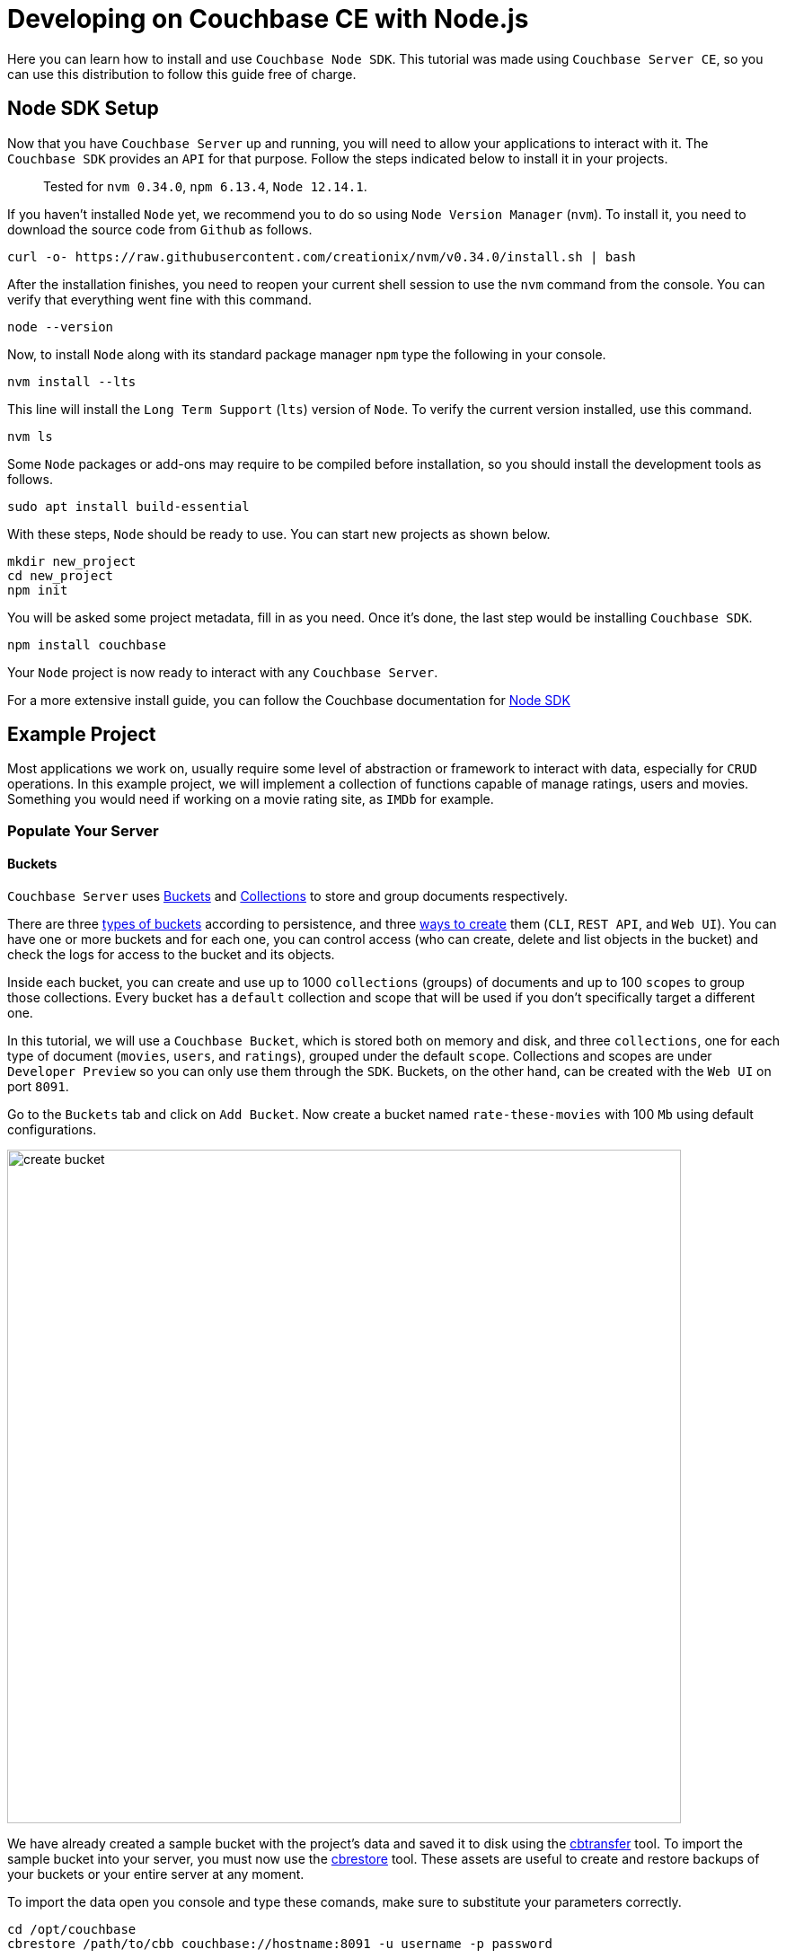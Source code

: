 // :doctype: book

//English | link:tutorial_es.html[Español]

= Developing on Couchbase CE with Node.js

Here you can learn how to install and use `Couchbase Node SDK`. This tutorial was made using `Couchbase Server CE`, so you can use this distribution to follow this guide free of charge.

== Node SDK Setup

Now that you have `Couchbase Server` up and running, you will need to allow your applications to interact with it. The `Couchbase SDK` provides an `API` for that purpose. Follow the steps indicated below to install it in your projects.

____
Tested for `nvm 0.34.0`, `npm 6.13.4`, `Node 12.14.1`.
____

If you haven't installed `Node` yet, we recommend you to do so using `Node Version Manager` (`nvm`). To install it, you need to download the source code from `Github` as follows.

[source,bash]
----
curl -o- https://raw.githubusercontent.com/creationix/nvm/v0.34.0/install.sh | bash
----

After the installation finishes, you need to reopen your current shell session to use the `nvm` command from the console. You can verify that everything went fine with this command.

[source,bash]
----
node --version
----

Now, to install `Node` along with its standard package manager `npm` type the following in your console.

[source,bash]
----
nvm install --lts
----

This line will install the `Long Term Support` (`lts`) version of `Node`. To verify the current version installed, use this command.

[source,bash]
----
nvm ls
----

Some `Node` packages or add-ons may require to be compiled before installation, so you should install the development tools as follows.

[source,bash]
----
sudo apt install build-essential
----

With these steps, `Node` should be ready to use. You can start new projects as shown below.

[source,bash]
----
mkdir new_project
cd new_project
npm init
----

You will be asked some project metadata, fill in as you need. Once it's done, the last step would be installing `Couchbase SDK`.

[source,bash]
----
npm install couchbase
----

Your `Node` project is now ready to interact with any `Couchbase Server`.

For a more extensive install guide, you can follow the Couchbase documentation for https://docs.couchbase.com/nodejs-sdk/current/hello-world/start-using-sdk.html[Node SDK]

== Example Project

Most applications we work on, usually require some level of abstraction or framework to interact with data, especially for `CRUD` operations. In this example project, we will implement a collection of functions capable of manage ratings, users and movies. Something you would need if working on a movie rating site, as `IMDb` for example.

=== Populate Your Server

==== Buckets

`Couchbase Server` uses https://docs.couchbase.com/server/6.5/learn/buckets-memory-and-storage/buckets-memory-and-storage.html[Buckets] and https://docs.couchbase.com/server/6.5/developer-preview/collections/collections-overview.html[Collections] to store and group documents respectively.

There are three https://docs.couchbase.com/server/6.5/learn/buckets-memory-and-storage/buckets.html[types of buckets] according to persistence, and three https://docs.couchbase.com/server/6.5/clustersetup/create-bucket.html[ways to create] them (`CLI`, `REST API`, and `Web UI`). You can have one or more buckets and for each one, you can control access (who can create, delete and list objects in the bucket) and check the logs for access to the bucket and its objects.

Inside each bucket, you can create and use up to 1000 `collections` (groups) of documents and up to 100 `scopes` to group those collections. Every bucket has a `default` collection and scope that will be used if you don't specifically target a different one.

In this tutorial, we will use a `Couchbase Bucket`, which is stored both on memory and disk, and three `collections`, one for each type of document (`movies`, `users`, and `ratings`), grouped under the default `scope`. Collections and scopes are under `Developer Preview` so you can only use them through the `SDK`. Buckets, on the other hand, can be created with the `Web UI` on port `8091`.

Go to the `Buckets` tab and click on `Add Bucket`. Now create a bucket named `rate-these-movies` with 100 `Mb` using default configurations.

image::create_bucket.gif[,750]

We have already created a sample bucket with the project's data and saved it to disk using the https://docs.couchbase.com/server/6.5/cli/cbtransfer-tool.html[cbtransfer] tool. To import the sample bucket into your server, you must now use the https://docs.couchbase.com/server/6.5/cli/cbrestore-tool.html[cbrestore] tool. These assets are useful to create and restore backups of your buckets or your entire server at any moment.

To import the data open you console and type these comands, make sure to substitute your parameters correctly.

[source,bash]
----
cd /opt/couchbase
cbrestore /path/to/cbb couchbase://hostname:8091 -u username -p password
----

If everything went well, you should see this message on the console.

[source,bash]
----
[####################] 100.0% (138/estimated 138 msgs)
bucket: b'rate-these-movies', msgs transferred...
       :                total |       last |    per sec
 byte  :               198972 |     198972 |  3161194.6
done
----

==== Indexes

https://docs.couchbase.com/server/6.5/learn/services-and-indexes/indexes/indexes.html[Indexes] enhance the performance of query and search operations, especially as the `buckets` grow in size. Creating secondary indexes (`GSI`) on the document values will also let you perform `JOIN` operations `ON` those.

You can manage `Indexes` through the `SDK`, this time however we will do it from the `Web UI`. Click the `Query` tab, and execute the follow line to create the primary index of our bucket.

[source,SQL]
----
CREATE PRIMARY INDEX `movies_primary` ON `rate-these-movies`
----

image::execute_query.gif[,750]

Then, execute

[source,SQL]
----
CREATE INDEX `movies_secondary_movie` ON `rate-these-movies`(`id_movie`)
----

[source,SQL]
----
CREATE INDEX `movies_secondary_user` ON `rate-these-movies`(`id_user`)
----

to create the secondary indexes needed to perform ``JOIN``s between movies, users and ratings.

You just executed `N1QL` queries on your server, keep reading to learn how to run them using the `SDK` as well.

==== Visualize

The simplest way to verify your data state, and quickly access a particular document, is through `Web UI`. Go to `Buckets` tab, and click the `Documents` button on any bucket.

image::view_bucket.gif[,750]

Click each document for a more extended view, or set some filters to make a specific search.

image::filter_documents.gif[,750]

=== Using the SDK

`Couchbase SDK` provides you with multiple ways to manipulate data:

* https://docs.couchbase.com/nodejs-sdk/current/concept-docs/documents.html#primitive-key-value-operations[Core operations] or key-value operations, are quite basic and will allow you to work with your data similar to how you would do with a dictionary. But, if you want to perform more complex operations like filters or joins, you would have to implement those behaviors on the client-side. Also, they work with the full document, rather than the exact values you may need.
* https://docs.couchbase.com/nodejs-sdk/current/howtos/subdocument-operations.html[Sub-document operations] can target specific values in a document. Use these operations to save bandwidth, and be more efficient when consulting partial data.
* https://docs.couchbase.com/nodejs-sdk/current/howtos/n1ql-queries-with-sdk.html[N1QL] is an expressive, powerful, and complete `SQL` dialect for querying, transforming, and manipulating `JSON` data. These queries will be interpreted by the server and transformed into core operations. Most queries will require the creation of indexes to join other buckets or decreasing query latency.

==== Connect

Let's see now how to establish a connection to the server using the SDK to open our previously created bucket `rate-these-movies`.

This step requires credentials, as a shortcut, you could use the ones used to set up the cluster. Although we don't recommend this for a production deployment, it fits this tutorial purpose. If you wish to create new credentials with specific permissions, you can follow this https://docs.couchbase.com/server/6.5/manage/manage-security/manage-users-and-roles.html#creating-and-managing-users-with-the-UI[link].

To gain access to the server, you can use the `Cluster` class. An instance of this class can be used to open buckets and manage data through queries and other operations.

[source,javascript]
----
var cluster = new couchbase.Cluster('couchbase://' + hostname,
                {
                    username: username,
                    password: password
                })
var bucket = cluster.bucket(bucket_name)
----

You don't need to explicitly disconnect from the server, this will be performed automatically when the instance falls off your code's scope.

==== Core Operations

When you need to simply insert, delete or retrieve a particular document, of which you know its `ID`, the recommended approach would be to use core operations.

For inserting a document, you can use any of the operations below, the only difference between them is how they react to previously existing documents:

* `insert` will only create the document if the given `ID` is not found within the database.
* `replace` will only replace the document if the given `ID` already exists within the database.
* `upsert` will always replace the document, ignoring whether the `ID` has already existed or not.

Most times, `upsert` would be the safest choice, let's use it to add a rating, a standard operation in any rating site.

[source,javascript]
----
var rating_json = { movie_id: movie_id, user_id: user_id, value: value }

var answer = await bucket
                    .collection('ratings')
                    .upsert(rating_id, rating_json)
                    .catch((reason) => console.log(reason));
if (answer) {
    console.log('OK')
}
----

Notice the use of `collection` to target a specific group of documents. Through this tutorial we will use `console.log` to print answers and give feedback, if you are working on a web site, that's where you would render a view with the data returned by `Couchbase Server`.

Operations like `replace` or `upsert` can be used to update an existing document. However, remember this will send the full document to the cluster, so as a rule of thumb, do this only when more than half of the values have changed. Later on, we will explain how to update data more efficiently when changes are minimal.

To retrieve documents previously inserted in a bucket, use the `get` operation. You can use it now to check the test `rating` we just inserted in the server.

[source,javascript]
----
var answer = await bucket
                    .collection('ratings')
                    .get(rating_id)
                    .catch((reason) => console.log(reason));
if (answer) {
    console.log(answer.value)
}
----

If a user wishes to remove its rating from our server, use the `remove` operation. Try it by removing the `rating` you have been using until now.

[source,javascript]
----
var answer = await bucket
                    .collection('ratings')
                    .remove(rating_id)
                    .catch((reason) => console.log(reason));
if (answer) {
    console.log('OK')
}
----

==== Sub-document Operations

Apps will commonly need to change data: ratings for instance, or some miss-typed name. Most of the time this means changing a particular value, not an entire document. For example, a user document may contain a name, a country, and an age, but you only want to update the country the user is currently living. When this situation presents, you should use sub-document operations to target those specific values and reduce network traffic.

Code bellow shows you how to retrieve a particular value from a particular user.

[source,javascript]
----
var answer = await bucket
                    .collection('users')
                    .lookupIn(user_id, [couchbase.LookupInSpec.get('country')])
                    .catch((reason) => console.log(reason));
if (answer) {
    answer.results.forEach((result) => {
        console.log(result.value)
    })
}
----

Notice how we target a particular document with `lookupIn`, then use `get` to retrieve the value we want, in this case, the country.

On the other hand, if a user moves to another country and wishes to update its profile, you can do something like this.

[source,javascript]
----
var answer = await bucket
                    .collection('users')
                    .mutateIn(user_id, [couchbase.MutateInSpec.upsert('country', country)])
                    .catch((reason) => console.log(reason));
if (answer) {
    console.log('OK')
}
----

Now we use `mutateIn` to target the document we want to change, and then `upsert` to modify its country value.

==== N1QL Queries

These queries allow us to find and work better with associated documents, as usually required by most applications. For example, if we intend to remove a movie, which has ratings referring to it.

Parameters for the query can be passed in an `object`, grouped in an `array`. They can get referenced in the query with `$` and the position of the array plus 1.

[source,javascript]
----
var answer_single = await cluster
                            .query('DELETE FROM `rate-these-movies` USE KEYS $1', { parameters: [movie_id] })
                            .catch((reason) => console.log(reason));
var answer_linked = await cluster
                            .query('DELETE FROM `rate-these-movies` WHERE id_movie=$1', { parameters: [movie_id] })
                            .catch((reason) => console.log(reason));
if (answer_single && answer_linked) console.log('OK')
----

Appreciate the simplicity and resemblance to an `SQL` query, just refer the bucket as you would with a table.

Another example, most read operations target a subset of data or require some aggregation or augmentation to be performed. So, once again, we will depend on `N1QL` queries, in this case, to get the top 5 rated movies along with its average rating.

Since we are joining the data of a bucket with itself we use aliases.

[source,javascript]
----
var answer = await cluster
                    .query('SELECT a.name AS name, AVG(b.`value`) AS avg FROM `rate-these-movies` AS a JOIN `rate-these-movies` AS b ON META(a).id=b.id_movie GROUP BY a.name ORDER BY avg DESC LIMIT 5')
                    .catch((reason) => console.log(reason));
if (answer) {
    answer.rows.forEach((row) => {
        console.log(row.name + ' -> ' + row.avg.toFixed(2))
    })
}
----

== Next steps

We recommend you to follow our next tutorials, go to the xref:index.adoc[Getting Started with Couchbase Community Edition] page to find the full list.

Also, you could review https://docs.couchbase.com/home/index.html[Couchbase Documentation] to learn more about all sorts of topics.
